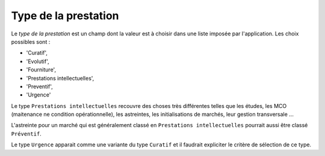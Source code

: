 Type de la prestation
---------------------
Le *type de la prestation* est un champ dont la valeur est à choisir dans une liste imposée par l'application. Les choix possibles sont : 

* 'Curatif', 
* 'Evolutif', 
* 'Fourniture',
* 'Prestations intellectuelles', 
* 'Preventif', 
* 'Urgence'

Le type ``Prestations intellectuelles`` recouvre des choses très différentes telles que les études, les MCO (maitenance ne condition opérationnelle), les astreintes, les initialisations de marchés, leur gestion transversale ...

L'astreinte pour un marché qui est généralement classé en ``Prestations intellectuelles`` pourrait aussi être classé ``Préventif``.

Le type ``Urgence`` apparait comme une variante du type ``Curatif`` et il faudrait expliciter le critère de sélection de ce type.




